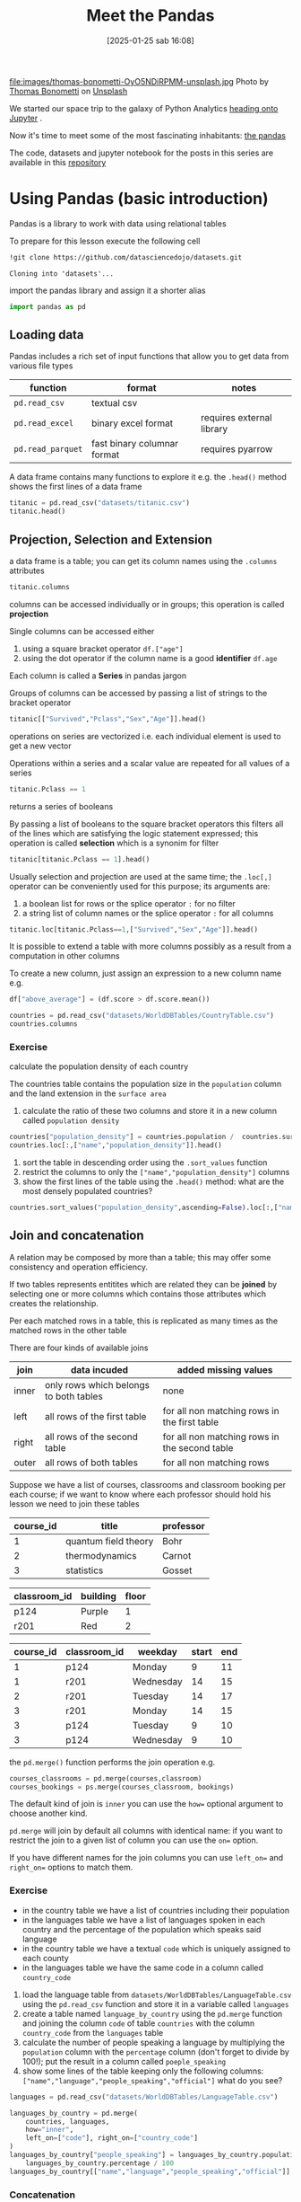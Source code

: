 #+BLOG: noise on the net
#+POSTID: 594
#+DATE: [2025-01-25 sab 16:08]
#+OPTIONS: toc:nil num:nil todo:nil pri:nil tags:nil ^:nil
#+CATEGORY: Language learning
#+TAGS: Python
#+DESCRIPTION:
#+PROPERTY: header-args:python  :session *Python* :exports both :results table
#+TITLE: Meet the Pandas
file:images/thomas-bonometti-OyO5NDiRPMM-unsplash.jpg
Photo by [[https://unsplash.com/@bonopeppers?utm_content=creditCopyText&utm_medium=referral&utm_source=unsplash][Thomas Bonometti]] on [[https://unsplash.com/photos/sun-bear-lying-on-logs-OyO5NDiRPMM?utm_content=creditCopyText&utm_medium=referral&utm_source=unsplash][Unsplash]]

We started our space trip to the galaxy of Python Analytics [[https://noiseonthenet.space/noise/2025/01/a-trip-to-jupyter-lab/][heading onto Jupyter]] .

Now it's time to meet some of the most fascinating inhabitants: [[https://pandas.pydata.org/docs/][the pandas]]

The code, datasets and jupyter notebook for the posts in this series are available in this [[https://github.com/noiseOnTheNet/python-post023_jupyter_analitics][repository]]

<<95761686-2e93-445b-b1ec-4ef918d92cf3>>
* Using Pandas (basic introduction)
:PROPERTIES:
:CUSTOM_ID: using-pandas-basic-introduction
:END:
Pandas is a library to work with data using relational tables

To prepare for this lesson execute the following cell

#+begin_src bash :noeval :exports code
!git clone https://github.com/datasciencedojo/datasets.git
#+end_src

#+begin_example
Cloning into 'datasets'...
#+end_example

<<85261107-0646-44ab-b92b-6990e629b772>>
import the pandas library and assign it a shorter alias

#+begin_src python :exports code
import pandas as pd
#+end_src

#+RESULTS:
| None |

<<47fb6f03-0fc7-4bd0-9a8c-b8f780996441>>
** Loading data
:PROPERTIES:
:CUSTOM_ID: loading-data
:END:
Pandas includes a rich set of input functions that allow you to get data
from various file types

| function          | format                      | notes                     |
|-------------------+-----------------------------+---------------------------|
| =pd.read_csv=     | textual csv                 |                           |
| =pd.read_excel=   | binary excel format         | requires external library |
| =pd.read_parquet= | fast binary columnar format | requires pyarrow          |

A data frame contains many functions to explore it e.g. the =.head()=
method shows the first lines of a data frame

#+begin_src python
titanic = pd.read_csv("datasets/titanic.csv")
titanic.head()
#+end_src

#+RESULTS:
|   | PassengerId | Survived | Pclass | Name                                                | Sex    |  Age | SibSp | Parch | Ticket           |    Fare | Cabin | Embarked |
|---+-------------+----------+--------+-----------------------------------------------------+--------+------+-------+-------+------------------+---------+-------+----------|
| 0 |           1 |        0 |      3 | Braund, Mr. Owen Harris                             | male   | 22.0 |     1 |     0 | A/5 21171        |    7.25 |   nan | S        |
| 1 |           2 |        1 |      1 | Cumings, Mrs. John Bradley (Florence Briggs Thayer) | female | 38.0 |     1 |     0 | PC 17599         | 71.2833 |   C85 | C        |
| 2 |           3 |        1 |      3 | Heikkinen, Miss. Laina                              | female | 26.0 |     0 |     0 | STON/O2. 3101282 |   7.925 |   nan | S        |
| 3 |           4 |        1 |      1 | Futrelle, Mrs. Jacques Heath (Lily May Peel)        | female | 35.0 |     1 |     0 | 113803           |    53.1 |  C123 | S        |
| 4 |           5 |        0 |      3 | Allen, Mr. William Henry                            | male   | 35.0 |     0 |     0 | 373450           |    8.05 |   nan | S        |

<<a3bffa71-c282-4c23-b6bc-df3c908a5d5c>>
** Projection, Selection and Extension
:PROPERTIES:
:CUSTOM_ID: projection-selection-and-extension
:END:
a data frame is a table; you can get its column names using the
=.columns= attributes

#+begin_src python :results verbatim drawer
titanic.columns
#+end_src

#+RESULTS:
:results:
Index(['PassengerId', 'Survived', 'Pclass', 'Name', 'Sex', 'Age', 'SibSp',
       'Parch', 'Ticket', 'Fare', 'Cabin', 'Embarked'],
      dtype='object')
:end:


<<fcc8cbb9-9bc6-49de-9860-63fe5daf2903>>
columns can be accessed individually or in groups; this operation is
called *projection*

Single columns can be accessed either

1. using a square bracket operator =df.["age"]=
2. using the dot operator if the column name is a good *identifier*
   =df.age=

Each column is called a *Series* in pandas jargon

Groups of columns can be accessed by passing a list of strings to the
bracket operator

#+begin_src python
titanic[["Survived","Pclass","Sex","Age"]].head()
#+end_src

#+RESULTS:
|   | Survived | Pclass | Sex    |  Age |
|---+----------+--------+--------+------|
| 0 |        0 |      3 | male   | 22.0 |
| 1 |        1 |      1 | female | 38.0 |
| 2 |        1 |      3 | female | 26.0 |
| 3 |        1 |      1 | female | 35.0 |
| 4 |        0 |      3 | male   | 35.0 |

<<7042bbbb-0d38-4d7f-9ae7-621a906dbf31>>
operations on series are vectorized i.e. each individual element is used
to get a new vector

Operations within a series and a scalar value are repeated for all
values of a series

#+begin_src python :noeval :exports code
titanic.Pclass == 1
#+end_src

returns a series of booleans

By passing a list of booleans to the square bracket operators this
filters all of the lines which are satisfying the logic statement
expressed; this operation is called *selection* which is a synonim for
filter

#+begin_src python
titanic[titanic.Pclass == 1].head()
#+end_src

#+RESULTS:
|    | PassengerId | Survived | Pclass | Name                                                | Sex    |  Age | SibSp | Parch |   Ticket |    Fare | Cabin | Embarked |
|----+-------------+----------+--------+-----------------------------------------------------+--------+------+-------+-------+----------+---------+-------+----------|
|  1 |           2 |        1 |      1 | Cumings, Mrs. John Bradley (Florence Briggs Thayer) | female | 38.0 |     1 |     0 | PC 17599 | 71.2833 | C85   | C        |
|  3 |           4 |        1 |      1 | Futrelle, Mrs. Jacques Heath (Lily May Peel)        | female | 35.0 |     1 |     0 |   113803 |    53.1 | C123  | S        |
|  6 |           7 |        0 |      1 | McCarthy, Mr. Timothy J                             | male   | 54.0 |     0 |     0 |    17463 | 51.8625 | E46   | S        |
| 11 |          12 |        1 |      1 | Bonnell, Miss. Elizabeth                            | female | 58.0 |     0 |     0 |   113783 |   26.55 | C103  | S        |
| 23 |          24 |        1 |      1 | Sloper, Mr. William Thompson                        | male   | 28.0 |     0 |     0 |   113788 |    35.5 | A6    | S        |

<<85e936c9-3622-4b37-bb01-f51214504565>>
Usually selection and projection are used at the same time; the
=.loc[,]= operator can be conveniently used for this purpose; its
arguments are:

1. a boolean list for rows or the splice operator =:= for no filter
2. a string list of column names or the splice operator =:= for all
   columns

#+begin_src python
titanic.loc[titanic.Pclass==1,["Survived","Sex","Age"]].head()
#+end_src

#+RESULTS:
|    | Survived | Sex    |  Age |
|----+----------+--------+------|
|  1 |        1 | female | 38.0 |
|  3 |        1 | female | 35.0 |
|  6 |        0 | male   | 54.0 |
| 11 |        1 | female | 58.0 |
| 23 |        1 | male   | 28.0 |

<<79320f5b-c7ef-4671-bb2e-596a936bc83a>>
It is possible to extend a table with more columns possibly as a result
from a computation in other columns

To create a new column, just assign an expression to a new column name
e.g.

#+begin_src python :noeval :exports code
df["above_average"] = (df.score > df.score.mean())
#+end_src

#+begin_src python :results verbatim drawer
countries = pd.read_csv("datasets/WorldDBTables/CountryTable.csv")
countries.columns
#+end_src

#+RESULTS:
:results:
Index(['code', 'name', 'continent', 'region', 'surface_area',
       'independence_year', 'population', 'life_expectancy', 'gnp', 'gnp_old',
       'local_name', 'government_form', 'head_of_state', 'capital', 'code2'],
      dtype='object')
:end:

<<3cebceb3-c35e-4f67-b447-31eb46ed761d>>
*** Exercise
:PROPERTIES:
:CUSTOM_ID: exercise
:END:
calculate the population density of each country

The countries table contains the population size in the =population=
column and the land extension in the =surface area=

1. calculate the ratio of these two columns and store it in a new column
   called =population density=

#+begin_src python
countries["population_density"] = countries.population /  countries.surface_area
countries.loc[:,["name","population_density"]].head()
#+end_src

#+RESULTS:
|   | name        | population_density |
|---+-------------+--------------------|
| 0 | Aruba       |  533.6787564766839 |
| 1 | Afghanistan |  34.84181631369903 |
| 2 | Angola      |  10.32967032967033 |
| 3 | Anguilla    |  83.33333333333333 |
| 4 | Albania     | 118.31083901488799 |

<<e8a007fb-86dc-4dd9-8afe-b9ec3f5d0997>>
1. sort the table in descending order using the =.sort_values= function
2. restrict the columns to only the =["name","population_density"]=
   columns
3. show the first lines of the table using the =.head()= method: what
   are the most densely populated countries?

#+begin_src python
countries.sort_values("population_density",ascending=False).loc[:,["name","population_density"]].head()
#+end_src

#+RESULTS:
|     | name      | population_density |
|-----+-----------+--------------------|
| 129 | Macao     | 26277.777777777777 |
| 131 | Monaco    | 22666.666666666668 |
|  92 | Hong Kong |  6308.837209302325 |
| 186 | Singapore |  5771.844660194175 |
|  79 | Gibraltar |  4166.666666666667 |

<<0f33427e-25be-4a1a-add9-531d0d4777e5>>
** Join and concatenation
:PROPERTIES:
:CUSTOM_ID: join-and-concatenation
:END:

<<dd5ddff5-f959-40d2-8ad4-ce70e7d4cbe3>>
A relation may be composed by more than a table; this may offer some
consistency and operation efficiency.

If two tables represents entitites which are related they can be
*joined* by selecting one or more columns which contains those
attributes which creates the relationship.

Per each matched rows in a table, this is replicated as many times as
the matched rows in the other table

There are four kinds of available joins

| join  | data incuded                           | added missing values                          |
|-------+----------------------------------------+-----------------------------------------------|
| inner | only rows which belongs to both tables | none                                          |
| left  | all rows of the first table            | for all non matching rows in the first table  |
| right | all rows of the second table           | for all non matching rows in the second table |
| outer | all rows of both tables                | for all non matching rows                     |

Suppose we have a list of courses, classrooms and classroom booking per
each course; if we want to know where each professor should hold his
lesson we need to join these tables

| course_id | title                | professor |
|-----------+----------------------+-----------|
| 1         | quantum field theory | Bohr      |
| 2         | thermodynamics       | Carnot    |
| 3         | statistics           | Gosset    |

| classroom_id | building | floor |
|--------------+----------+-------|
| p124         | Purple   | 1     |
| r201         | Red      | 2     |

| course_id | classroom_id | weekday   | start | end |
|-----------+--------------+-----------+-------+-----|
| 1         | p124         | Monday    | 9     | 11  |
| 1         | r201         | Wednesday | 14    | 15  |
| 2         | r201         | Tuesday   | 14    | 17  |
| 3         | r201         | Monday    | 14    | 15  |
| 3         | p124         | Tuesday   | 9     | 10  |
| 3         | p124         | Wednesday | 9     | 10  |

the =pd.merge()= function performs the join operation e.g.

#+begin_src python :noeval :exports code
courses_classrooms = pd.merge(courses,classroom)
courses_bookings = ps.merge(courses_classroom, bookings)
#+end_src

The default kind of join is =inner= you can use the =how== optional
argument to choose another kind.

=pd.merge= will join by default all columns with identical name: if you
want to restrict the join to a given list of column you can use the
=on== option.

If you have different names for the join columns you can use =left_on==
and =right_on== options to match them.

*** Exercise
:PROPERTIES:
:CUSTOM_ID: exercise
:END:
- in the country table we have a list of countries including their
  population
- in the languages table we have a list of languages spoken in each
  country and the percentage of the population which speaks said
  language
- in the country table we have a textual =code= which is uniquely
  assigned to each county
- in the languages table we have the same code in a column called
  =country_code=

1. load the language table from
   =datasets/WorldDBTables/LanguageTable.csv= using the =pd.read_csv=
   function and store it in a variable called =languages=
2. create a table named =language_by_country= using the =pd.merge=
   function and joining the column =code= of table =countries= with the
   column =country_code= from the =languages= table
3. calculate the number of people speaking a language by multiplying the
   =population= column with the =percentage= column (don't forget to
   divide by 100!); put the result in a column called =poeple_speaking=
4. show some lines of the table keeping only the following columns:
   =["name","language","people_speaking","official"]= what do you see?

#+begin_src python :exports code
languages = pd.read_csv("datasets/WorldDBTables/LanguageTable.csv")
#+end_src

#+RESULTS:
| None |

#+begin_src python
languages_by_country = pd.merge(
    countries, languages, 
    how="inner", 
    left_on=["code"], right_on=["country_code"]
)
languages_by_country["people_speaking"] = languages_by_country.population * \
    languages_by_country.percentage / 100
languages_by_country[["name","language","people_speaking","official"]].head()
#+end_src

#+RESULTS:
|   | name        | language   | people_speaking | official |
|---+-------------+------------+-----------------+----------|
| 0 | Aruba       | Dutch      |          5459.0 | T        |
| 1 | Aruba       | English    |          9785.0 | F        |
| 2 | Aruba       | Papiamento |         79001.0 | F        |
| 3 | Aruba       | Spanish    |          7622.0 | F        |
| 4 | Afghanistan | Balochi    |        204480.0 | F        |

<<a7b7b986-e17e-4a61-b97e-eee7ea865f75>>
*** Concatenation
:PROPERTIES:
:CUSTOM_ID: concatenation
:END:
It may happen that your data is collected in separated dataframes with
the same columns ans you need to create a single one from all of them.

#+begin_src bash :exports code :noeval
unzip ROMA.zip TG_SOUID100860.txt
#+end_src

#+begin_src bash :exports code :noeval
unzip BARI.zip TG_SOUID245914.txt
#+end_src

#+begin_src python
roma = pd.read_csv("TG_SOUID100860.txt",skiprows=20)
roma.head()
#+end_src

#+RESULTS:
|   |  SOUID |     DATE |  TG | Q_TG |
|---+--------+----------+-----+------|
| 0 | 100860 | 19510101 |  76 |    0 |
| 1 | 100860 | 19510102 | 108 |    0 |
| 2 | 100860 | 19510103 | 116 |    0 |
| 3 | 100860 | 19510104 | 115 |    0 |
| 4 | 100860 | 19510105 |  82 |    0 |
#+begin_src python
bari = pd.read_csv("TG_SOUID245914.txt",skiprows=20)
bari.head()
#+end_src

#+RESULTS:
|   |  SOUID |     DATE |    TG | Q_TG |
|---+--------+----------+-------+------|
| 0 | 245914 | 20211201 | -9999 |    9 |
| 1 | 245914 | 20211202 | -9999 |    9 |
| 2 | 245914 | 20211203 | -9999 |    9 |
| 3 | 245914 | 20211204 | -9999 |    9 |
| 4 | 245914 | 20211205 | -9999 |    9 |

<<322dc1c7-c6bf-40f9-8038-e76553ddfa8c>>
the =pd.concat()= function can concatenate a list of data frames; the
default behavior is consistent with the semantic of relations and it
retunrns a single data frame:

- columns will be the union of all columns of each individual data frame
  in the input
- rows will keep the same order as the data frames

#+begin_src python
temperatures = pd.concat([roma,bari])

# this will remove extra spaces from column names
temperatures.columns = list(map(str.strip,temperatures.columns))

# this will transform the column type
for col in ["SOUID","Q_TG"]:
    temperatures[col] = temperatures[col].astype("category")
temperatures["DATE"]=pd.to_datetime(temperatures["DATE"],format="%Y%m%d")
print(temperatures.Q_TG.unique())
temperatures.loc[temperatures.Q_TG != 9,:].describe(include="all")
#+end_src

#+RESULTS:
|        |    SOUID | DATE      | TG                              |              Q_TG |         |
|--------+----------+-----------+---------------------------------+-------------------+---------|
| count  |  21717.0 | np.int64  | (21717)                         |           21717.0 | 21717.0 |
| unique |      2.0 | nan       | nan                             |               2.0 |         |
| top    | 100860.0 | nan       | nan                             |               0.0 |         |
| freq   |  21525.0 | nan       | nan                             |           21711.0 |         |
| mean   |      nan | Timestamp | (1980-11-11 03:17:47.716535360) | 154.8837316388083 |     nan |
| min    |      nan | Timestamp | (1951-01-01 00:00:00)           |             -56.0 |     nan |
| 25%    |      nan | Timestamp | (1965-11-17 00:00:00)           |             101.0 |     nan |
| 50%    |      nan | Timestamp | (1980-09-28 00:00:00)           |             150.0 |     nan |
| 75%    |      nan | Timestamp | (1995-08-22 00:00:00)           |             212.0 |     nan |
| max    |      nan | Timestamp | (2022-10-18 00:00:00)           |             327.0 |     nan |
| std    |      nan | nan       | 66.53937042433274               |               nan |         |

#+begin_example
[0, 9, 1]
Categories (3, int64): [0, 1, 9]
#+end_example

<<976214ae-7a2f-4b65-a6d0-32e285eabea2>>
** Aggregation
:PROPERTIES:
:CUSTOM_ID: aggregation
:END:
very often you may want to group your data according to one or more
attribute and perform some calculation on each group, this operation is
called *aggregation*

e.g. suppose I want to split a restaurant bill with my friends and I
have a dataframe which looks like the following table

| person | item            | amount |
|--------+-----------------+--------|
| me     | pepperoni pizza | 12     |
| me     | lager pils      | 5      |
| andrea | cheeseburger    | 10     |
| andrea | coca cola       | 2      |
| andrea | french fries    | 2      |

#+begin_src python :noeval :exports code
groups = bill.groupby(["person"])
groups.agg({"amount":"sum"})
#+end_src

will return

| person | amount |
|--------+--------|
| me     | 17     |
| andrea | 14     |

It is also possible to ask for multiple aggregation by using a list of
functions

#+begin_src python
g = titanic.groupby(["Pclass","Sex"])
age_summary = g.agg({"Age":["min","max","mean"]})
age_summary
#+end_src

#+RESULTS:
|            | (Age min) | (Age max) |         (Age mean) |
|------------+-----------+-----------+--------------------|
| (1 female) |       2.0 |      63.0 |  34.61176470588235 |
| (1 male)   |      0.92 |      80.0 |  41.28138613861386 |
| (2 female) |       2.0 |      57.0 | 28.722972972972972 |
| (2 male)   |      0.67 |      70.0 |  30.74070707070707 |
| (3 female) |      0.75 |      63.0 |              21.75 |
| (3 male)   |      0.42 |      74.0 | 26.507588932806325 |

<<8ade7e20-6fed-4152-87aa-73f5415f562e>>
Please note that here the generated columns are accessible using a tuple
i.e.

#+begin_src python :noeval :exports code
age_summary[("Age","mean")]
#+end_src

<<d31d5f34-6d42-4825-aa58-406904cad215>>
** Exercise
:PROPERTIES:
:CUSTOM_ID: exercise
:END:
using the =languages_by_country= table we created in the previous
exercise

1. create a grouping by using the ="language"= column
2. using the =.agg()= method calculate how many people speak each
   language
3. sort the dataset from the largest group descending
4. show the first lines using =.head()= method

#+begin_src python
g = languages_by_country.groupby(["language"])
languages_spoken = g.agg({"people_speaking":"sum"})
languages_spoken_sorted = languages_spoken.sort_values("people_speaking",ascending=False)
languages_spoken_sorted.head(20)
#+end_src

#+RESULTS:
| language   | people_speaking |
|------------+-----------------|
| Chinese    |    1190152805.0 |
| Hindi      |     405619174.0 |
| Spanish    |     307997398.0 |
| Bengali    |     209304719.0 |
| Arabic     |     205490840.7 |
| Portuguese |     176981914.4 |
| Japanese   |     126254034.0 |
| Punjabi    |     104025371.0 |
| English    |      91616031.3 |
| Javanese   |      83570158.0 |
| Telugu     |      79065636.0 |
| Marathi    |      75010988.0 |
| Korean     |      71450757.0 |
| Vietnamese |      69908416.0 |
| Tamil      |      68682272.0 |
| French     |      67947730.0 |
| Urdu       |      63589470.0 |
| Italian    |      57183654.1 |
| Gujarati   |      48655776.0 |
| Malay      |      41517994.0 |
#+begin_src python
g = languages_by_country.groupby(["continent","language"])
languages_spoken = g.agg({"people_speaking":"sum"})
languages_spoken_sorted = languages_spoken.sort_values("people_speaking",ascending=False)
languages_spoken_sorted.head(20)
#+end_src

#+RESULTS:
|                            |    people_speaking |
|----------------------------+--------------------|
| (Asia Chinese)             |       1189353427.0 |
| (Asia Hindi)               |        405169038.0 |
| (Asia Bengali)             |        209304719.0 |
| (South America Portuguese) |        166037997.0 |
| (South America Spanish)    |        145620868.0 |
| (Africa Arabic)            |        134392131.0 |
| (North America Spanish)    |        132707046.0 |
| (Asia Japanese)            |        125573574.0 |
| (Asia Punjabi)             |        103807342.0 |
| (Asia Javanese)            |         83570158.0 |
| (Asia Telugu)              |         79065636.0 |
| (Asia Marathi)             |         75010988.0 |
| (Asia Korean)              |         71445687.0 |
| (Asia Vietnamese)          |         69908416.0 |
| (Asia Arabic)              |         69184280.0 |
| (Asia Tamil)               |         68682272.0 |
| (Asia Urdu)                |         63589470.0 |
| (Europe English)           | 61799068.300000004 |
| (Europe French)            |         60455448.0 |
| (Europe Italian)           |         55344151.1 |

#+begin_src python
languages_spoken_sorted=languages_spoken_sorted.reset_index()
g = languages_spoken_sorted.groupby(["continent"])
result = []
for i,subtable in g:
    result.append(subtable.head(3).reset_index())
pd.concat(result).head()
#+end_src

#+RESULTS:
|   | index | continent | language | people_speaking |
|---+-------+-----------+----------+-----------------|
| 0 |     5 | Africa    | Arabic   |     134392131.0 |
| 1 |    32 | Africa    | Hausa    |      29225396.0 |
| 2 |    33 | Africa    | Joruba   |      24868874.0 |
| 0 |     0 | Asia      | Chinese  |    1189353427.0 |
| 1 |     1 | Asia      | Hindi    |     405169038.0 |

<<ad635e9d-74a3-4ae7-b57b-ab9ba18b08df>>
** Translate the content of a table
:PROPERTIES:
:CUSTOM_ID: translate-the-content-of-a-table
:END:
Suppose we need to translate some foreign language content

#+begin_src python
resources = pd.read_csv("ds523_consumoacquaenergia.csv",sep=";")
resources.head()
#+end_src

#+RESULTS:
|   | anno | Consumo pro capite tipo                      | Consumo pro capite |
|---+------+----------------------------------------------+--------------------|
| 0 | 2011 | Energia elettrica per uso domestico          |             1196.1 |
| 1 | 2011 | Gas metano per uso domestico e riscaldamento |              377.9 |
| 2 | 2011 | Acqua fatturata per uso domestico            |               83.1 |
| 3 | 2010 | Energia elettrica per uso domestico          |             1200.7 |
| 4 | 2010 | Gas metano per uso domestico e riscaldamento |              406.2 |

<<a15b728b-2ab7-419a-928d-f28d81b584d1>>
The second column looks like a categorical series, so let's check it

#+begin_src python :results verbatim drawer
resources["Consumo pro capite tipo"].unique()
#+end_src

#+RESULTS:
:results:
['Energia elettrica per uso domestico'
 'Gas metano per uso domestico e riscaldamento'
 'Acqua fatturata per uso domestico']
:end:

<<34cd929a-cc4c-4a37-899a-c9798b4dab87>>
we can pass a dictionary to the =.map()= method like this:

#+begin_src python :exports code
translate = {
    'Energia elettrica per uso domestico':'electricity',
    'Gas metano per uso domestico e riscaldamento':'methan',
    'Acqua fatturata per uso domestico':'water'
}
resources["type"] = resources["Consumo pro capite tipo"].map(translate)
#+end_src

#+RESULTS:
| None |

<<700acc71-8df5-4f41-8cf1-45155914c7fa>>
Also columns can be renamed or removed

#+begin_src python
resources = resources.rename({"anno":"year","Consumo pro capite":"usage per person"}, axis="columns")
del resources["Consumo pro capite tipo"]
resources.head()
#+end_src

#+RESULTS:
|   | year | usage per person | type        |
|---+------+------------------+-------------|
| 0 | 2011 |           1196.1 | electricity |
| 1 | 2011 |            377.9 | methan      |
| 2 | 2011 |             83.1 | water       |
| 3 | 2010 |           1200.7 | electricity |
| 4 | 2010 |            406.2 | methan      |

<<8d05ecf4-f6f4-4fe6-b07d-1530c025222b>>
** Pivoting and melting
:PROPERTIES:
:CUSTOM_ID: pivoting-and-melting
:END:
Pivot is a family of aggregation functions whose main purpose is to
collect data from a relation and aggregate them by using one or more
attribute columns.

This process will create a column per each combination of the
attributes; the result table is sometime referred as "wide format" table
or "two entries table"; let's make an example

#+begin_src python
resources2 = resources.pivot(index="year",columns="type",values="usage per person").reset_index()
resources2
#+end_src

#+RESULTS:
|    |   year | electricity | methan | water |
|----+--------+-------------+--------+-------|
|  0 | 2000.0 |      1130.2 |  509.0 |  92.1 |
|  1 | 2001.0 |      1143.9 |  500.7 |  91.3 |
|  2 | 2002.0 |      1195.5 |  504.2 |  90.4 |
|  3 | 2003.0 |      1222.8 |  480.2 |  87.3 |
|  4 | 2004.0 |      1228.6 |  442.4 |  80.4 |
|  5 | 2005.0 |      1225.0 |  434.5 |  81.3 |
|  6 | 2006.0 |      1219.7 |  431.3 |  82.2 |
|  7 | 2007.0 |      1197.0 |  381.1 |  81.6 |
|  8 | 2008.0 |      1203.0 |  384.9 |  84.5 |
|  9 | 2009.0 |      1202.9 |  389.6 |  85.8 |
| 10 | 2010.0 |      1200.7 |  406.2 |  83.2 |
| 11 | 2011.0 |      1196.1 |  377.9 |  83.1 |

<<8652d97f-cd5f-430e-9ca9-b0f54a47dd3c>>
As there was exactly one value per each year and each commodity the
previous example just moved values without performing any calculation.

Suppose now we want to split some restaurant bill

#+begin_src python
bill = pd.DataFrame([
    {"item":"pepperoni pizza", "amount":12, "customer": "Marco", "day": "Monday"},
    {"item":"beer", "amount":7.5, "customer": "Marco", "day": "Monday"},
    {"item":"coffee", "amount":1.2, "customer": "Marco", "day": "Monday"},
    {"item":"pizza margherita", "amount":10, "customer": "Luca", "day": "Monday"},
    {"item":"wine", "amount":10, "customer": "Luca", "day": "Monday"},
    {"item":"steak", "amount":20, "customer": "Marco", "day": "Tuesday"},
    {"item":"bottled water", "amount":5, "customer": "Marco", "day": "Tuesday"},
])
bill
#+end_src

#+RESULTS:
|   | item             | amount | customer | day     |
|---+------------------+--------+----------+---------|
| 0 | pepperoni pizza  |   12.0 | Marco    | Monday  |
| 1 | beer             |    7.5 | Marco    | Monday  |
| 2 | coffee           |    1.2 | Marco    | Monday  |
| 3 | pizza margherita |   10.0 | Luca     | Monday  |
| 4 | wine             |   10.0 | Luca     | Monday  |
| 5 | steak            |   20.0 | Marco    | Tuesday |
| 6 | bottled water    |    5.0 | Marco    | Tuesday |

<<48ea3767-c4fc-4ab5-9d5d-ceec30a5b98a>>
pandas function =pivot_table= allows to define an aggregation function
in case of collision

#+begin_src python
splitted_bill = pd.pivot_table(bill,index="day",values="amount",columns="customer",aggfunc="sum")
splitted_bill
#+end_src

#+RESULTS:
| day     | Luca | Marco |
|---------+------+-------|
| Monday  | 20.0 |  20.7 |
| Tuesday |  nan |  25.0 |

<<7a08eac5-26ff-4d62-92fa-68c1c5443495>>
pandas =pd.melt()= function provides a way to get a "long format" table

#+begin_src python
pd.melt(splitted_bill)
#+end_src

#+RESULTS:
|   | customer | value |
|---+----------+-------|
| 0 | Luca     |  20.0 |
| 1 | Luca     |   nan |
| 2 | Marco    |  20.7 |
| 3 | Marco    |  25.0 |
#+begin_src python
#+end_src

#+RESULTS:
|   |

# images/thomas-bonometti-OyO5NDiRPMM-unsplash.jpg https://noiseonthenet.space/noise/wp-content/uploads/2025/01/thomas-bonometti-OyO5NDiRPMM-unsplash-1.jpg
